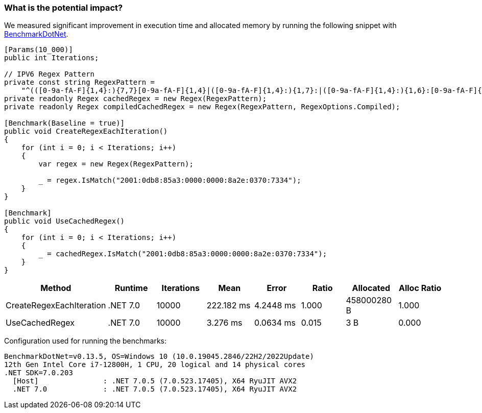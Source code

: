 === What is the potential impact?

We measured significant improvement in execution time and allocated memory by running the following snippet with https://github.com/dotnet/BenchmarkDotNet[BenchmarkDotNet].

[source,csharp]
----
[Params(10_000)]
public int Iterations;

// IPV6 Regex Pattern
private const string RegexPattern =
    "^(([0-9a-fA-F]{1,4}:){7,7}[0-9a-fA-F]{1,4}|([0-9a-fA-F]{1,4}:){1,7}:|([0-9a-fA-F]{1,4}:){1,6}:[0-9a-fA-F]{1,4}|([0-9a-fA-F]{1,4}:){1,5}(:[0-9a-fA-F]{1,4}){1,2}|([0-9a-fA-F]{1,4}:){1,4}(:[0-9a-fA-F]{1,4}){1,3}|([0-9a-fA-F]{1,4}:){1,3}(:[0-9a-fA-F]{1,4}){1,4}|([0-9a-fA-F]{1,4}:){1,2}(:[0-9a-fA-F]{1,4}){1,5}|[0-9a-fA-F]{1,4}:((:[0-9a-fA-F]{1,4}){1,6})|:((:[0-9a-fA-F]{1,4}){1,7}|:)|fe80:(:[0-9a-fA-F]{0,4}){0,4}%[0-9a-zA-Z]{1,}|::(ffff(:0{1,4}){0,1}:){0,1}((25[0-5]|(2[0-4]|1{0,1}[0-9]){0,1}[0-9])\\.){3,3}(25[0-5]|(2[0-4]|1{0,1}[0-9]){0,1}[0-9])|([0-9a-fA-F]{1,4}:){1,4}:((25[0-5]|(2[0-4]|1{0,1}[0-9]){0,1}[0-9])\\.){3,3}(25[0-5]|(2[0-4]|1{0,1}[0-9]){0,1}[0-9]))$";
private readonly Regex cachedRegex = new Regex(RegexPattern);
private readonly Regex compiledCachedRegex = new Regex(RegexPattern, RegexOptions.Compiled);

[Benchmark(Baseline = true)]
public void CreateRegexEachIteration()
{
    for (int i = 0; i < Iterations; i++)
    {
        var regex = new Regex(RegexPattern);

        _ = regex.IsMatch("2001:0db8:85a3:0000:0000:8a2e:0370:7334");
    }
}

[Benchmark]
public void UseCachedRegex()
{
    for (int i = 0; i < Iterations; i++)
    {
        _ = cachedRegex.IsMatch("2001:0db8:85a3:0000:0000:8a2e:0370:7334");
    }
}
----

[options="header"]
|===
| Method | Runtime | Iterations | Mean | Error | Ratio | Allocated | Alloc Ratio
| CreateRegexEachIteration |.NET 7.0 | 10000 | 222.182 ms | 4.2448 ms | 1.000 | 458000280 B | 1.000
| UseCachedRegex | .NET 7.0 | 10000 | 3.276 ms | 0.0634 ms |  0.015 | 3 B | 0.000
|===

Configuration used for running the benchmarks:
```
BenchmarkDotNet=v0.13.5, OS=Windows 10 (10.0.19045.2846/22H2/2022Update)
12th Gen Intel Core i7-12800H, 1 CPU, 20 logical and 14 physical cores
.NET SDK=7.0.203
  [Host]               : .NET 7.0.5 (7.0.523.17405), X64 RyuJIT AVX2
  .NET 7.0             : .NET 7.0.5 (7.0.523.17405), X64 RyuJIT AVX2
```